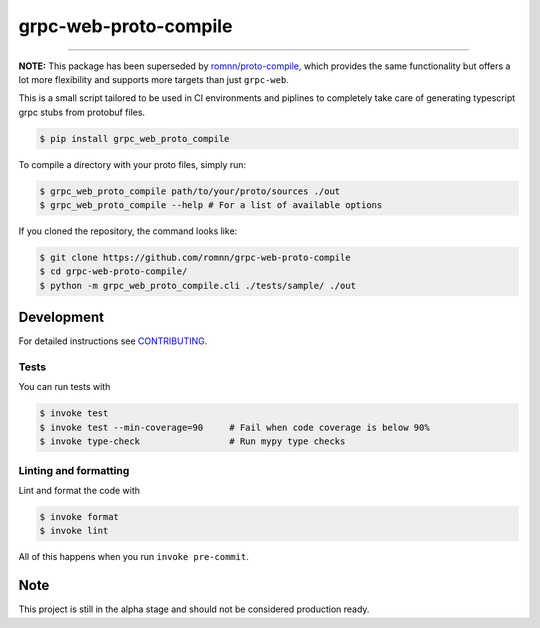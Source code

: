 ===============================
grpc-web-proto-compile
===============================

.. image:: https://github.com/romnn/grpc-web-proto-compile/workflows/test/badge.svg
        :target: https://github.com/romnn/grpc-web-proto-compile/actions
        :alt: Build Status

.. image:: https://img.shields.io/pypi/v/grpc-web-proto-compile.svg
        :target: https://pypi.python.org/pypi/grpc-web-proto-compile
        :alt: PyPI version

.. image:: https://img.shields.io/github/license/romnn/grpc-web-proto-compile
        :target: https://github.com/romnn/grpc-web-proto-compile
        :alt: License

.. image:: https://codecov.io/gh/romnn/grpc-web-proto-compile/branch/master/graph/badge.svg
        :target: https://codecov.io/gh/romnn/grpc-web-proto-compile
        :alt: Test Coverage

""""""""

**NOTE:** This package has been superseded by `romnn/proto-compile <https://github.com/romnn/proto-compile>`_, which provides the same functionality but offers a lot more flexibility and supports more targets than just ``grpc-web``.

This is a small script tailored to be used in CI environments and piplines to completely take care of generating typescript grpc stubs from protobuf files.

.. code-block:: console

    $ pip install grpc_web_proto_compile

To compile a directory with your proto files, simply run:

.. code-block:: console

    $ grpc_web_proto_compile path/to/your/proto/sources ./out
    $ grpc_web_proto_compile --help # For a list of available options

If you cloned the repository, the command looks like:

.. code-block:: console
    
    $ git clone https://github.com/romnn/grpc-web-proto-compile
    $ cd grpc-web-proto-compile/
    $ python -m grpc_web_proto_compile.cli ./tests/sample/ ./out

Development
-----------

For detailed instructions see `CONTRIBUTING <CONTRIBUTING.rst>`_.

Tests
~~~~~~~
You can run tests with

.. code-block:: console

    $ invoke test
    $ invoke test --min-coverage=90     # Fail when code coverage is below 90%
    $ invoke type-check                 # Run mypy type checks

Linting and formatting
~~~~~~~~~~~~~~~~~~~~~~~~
Lint and format the code with

.. code-block:: console

    $ invoke format
    $ invoke lint

All of this happens when you run ``invoke pre-commit``.

Note
-----

This project is still in the alpha stage and should not be considered production ready.
